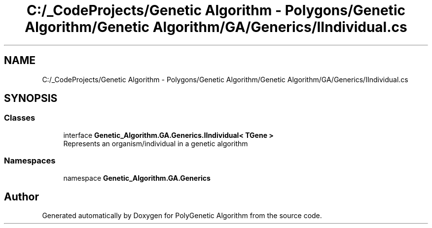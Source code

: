 .TH "C:/_CodeProjects/Genetic Algorithm - Polygons/Genetic Algorithm/Genetic Algorithm/GA/Generics/IIndividual.cs" 3 "Sat Sep 16 2017" "Version 1.1.2" "PolyGenetic Algorithm" \" -*- nroff -*-
.ad l
.nh
.SH NAME
C:/_CodeProjects/Genetic Algorithm - Polygons/Genetic Algorithm/Genetic Algorithm/GA/Generics/IIndividual.cs
.SH SYNOPSIS
.br
.PP
.SS "Classes"

.in +1c
.ti -1c
.RI "interface \fBGenetic_Algorithm\&.GA\&.Generics\&.IIndividual< TGene >\fP"
.br
.RI "Represents an organism/individual in a genetic algorithm "
.in -1c
.SS "Namespaces"

.in +1c
.ti -1c
.RI "namespace \fBGenetic_Algorithm\&.GA\&.Generics\fP"
.br
.in -1c
.SH "Author"
.PP 
Generated automatically by Doxygen for PolyGenetic Algorithm from the source code\&.
